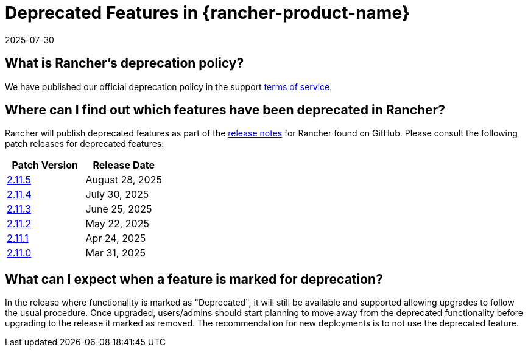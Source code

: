 = Deprecated Features in {rancher-product-name}
:revdate: 2025-07-30
:page-revdate: {revdate}

== What is Rancher's deprecation policy?

We have published our official deprecation policy in the support https://rancher.com/support-maintenance-terms[terms of service].

== Where can I find out which features have been deprecated in Rancher?

Rancher will publish deprecated features as part of the https://github.com/rancher/rancher/releases[release notes] for Rancher found on GitHub. Please consult the following patch releases for deprecated features:

|===
| Patch Version | Release Date

| https://github.com/rancher/rancher/releases/tag/v2.11.5[2.11.5]
| August 28, 2025

| https://github.com/rancher/rancher/releases/tag/v2.11.4[2.11.4]
| July 30, 2025

| https://github.com/rancher/rancher/releases/tag/v2.11.3[2.11.3]
| June 25, 2025

| https://github.com/rancher/rancher/releases/tag/v2.11.2[2.11.2]
| May 22, 2025

| https://github.com/rancher/rancher/releases/tag/v2.11.1[2.11.1]
| Apr 24, 2025

| https://github.com/rancher/rancher/releases/tag/v2.11.0[2.11.0]
| Mar 31, 2025
|===

== What can I expect when a feature is marked for deprecation?

In the release where functionality is marked as "Deprecated", it will still be available and supported allowing upgrades to follow the usual procedure. Once upgraded, users/admins should start planning to move away from the deprecated functionality before upgrading to the release it marked as removed. The recommendation for new deployments is to not use the deprecated feature.
